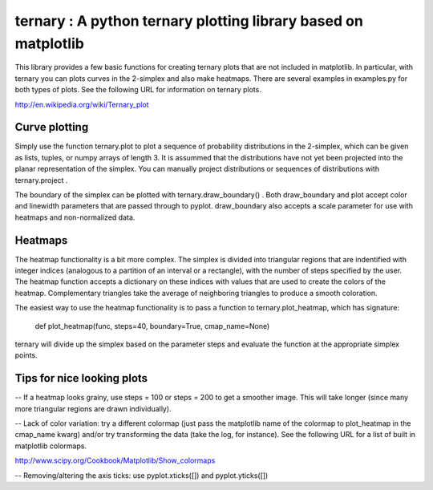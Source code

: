 
========================================================
ternary : A python ternary plotting library based on matplotlib
========================================================

This library provides a few basic functions for creating ternary plots that are not included in matplotlib. In particular, with ternary you can plots curves in the 2-simplex and also make heatmaps. There are several examples in examples.py for both types of plots. See the following URL for information on ternary plots.

http://en.wikipedia.org/wiki/Ternary_plot

Curve plotting
--------------

Simply use the function ternary.plot to plot a sequence of probability distributions in the 2-simplex, which can be given as lists, tuples, or numpy arrays of length 3. It is assummed that the distributions have not yet been projected into the planar representation of the simplex. You can manually project distributions or sequences of distributions with ternary.project .

The boundary of the simplex can be plotted with ternary.draw_boundary() . Both draw_boundary and plot accept color and linewidth parameters that are passed through to pyplot. draw_boundary also accepts a scale parameter for use with heatmaps and non-normalized data.

Heatmaps
--------

The heatmap functionality is a bit more complex. The simplex is divided into triangular regions that are indentified with integer indices (analogous to a partition of an interval or a rectangle), with the number of steps specified by the user. The heatmap function accepts a dictionary on these indices with values that are used to create the colors of the heatmap. Complementary triangles take the average of neighboring triangles to produce a smooth coloration.

The easiest way to use the heatmap functionality is to pass a function to ternary.plot_heatmap, which has signature:

    def plot_heatmap(func, steps=40, boundary=True, cmap_name=None)

ternary will divide up the simplex based on the parameter steps and evaluate the function at the appropriate simplex points.

Tips for nice looking plots
---------------------------

-- If a heatmap looks grainy, use steps = 100 or steps = 200 to get a smoother image. This will take longer (since many more triangular regions are drawn individually).

-- Lack of color variation: try a different colormap (just pass the matplotlib name of the colormap to plot_heatmap in the cmap_name kwarg) and/or try transforming the data (take the log, for instance). See the following URL for a list of built in matplotlib colormaps.

http://www.scipy.org/Cookbook/Matplotlib/Show_colormaps

-- Removing/altering the axis ticks: use pyplot.xticks([]) and pyplot.yticks([])

